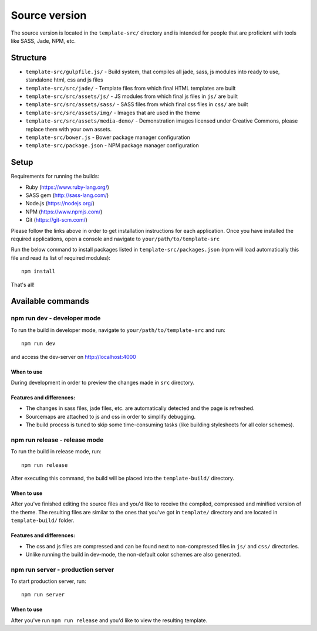 .. _source_version:

Source version
==============
The source version is located in the ``template-src/`` directory and is intended
for people that are proficient with tools like SASS, Jade, NPM, etc.

Structure
---------

* ``template-src/gulpfile.js/`` - Build system, that compiles all jade, sass, js modules into ready to use, standalone html, css and js files
* ``template-src/src/jade/`` - Template files from which final HTML templates are built
* ``template-src/src/assets/js/`` - JS modules from which final js files in ``js/`` are built
* ``template-src/src/assets/sass/`` - SASS files from which final css files in ``css/`` are built
* ``template-src/src/assets/img/`` - Images that are used in the theme
* ``template-src/src/assets/media-demo/`` - Demonstration images licensed under Creative Commons, please replace them with your own assets.
* ``template-src/bower.js`` - Bower package manager configuration
* ``template-src/package.json`` - NPM package manager configuration

Setup
-----

Requirements for running the builds:

* Ruby (https://www.ruby-lang.org/)
* SASS gem (http://sass-lang.com/)
* Node.js (https://nodejs.org/)
* NPM (https://www.npmjs.com/)
* Git (https://git-scm.com/)

Please follow the links above in order to get installation instructions for each application.
Once you have installed the required applications, open a console and navigate to ``your/path/to/template-src``

Run the below command to install packages listed in ``template-src/packages.json`` (npm will load automatically this file
and read its list of required modules)::

    npm install

That's all!

Available commands
------------------

npm run dev - developer mode
~~~~~~~~~~~~~~~~~~~~~~~~~~~~~~~

To run the build in developer mode, navigate to ``your/path/to/template-src``
and run::

    npm run dev

and access the dev-server on http://localhost:4000

When to use
***********
During development in order to preview the changes made in ``src`` directory.

Features and differences:
*************************

* The changes in sass files, jade files, etc. are automatically detected and the page is refreshed.
* Sourcemaps are attached to js and css in order to simplify debugging.
* The build process is tuned to skip some time-consuming tasks (like building stylesheets for all color schemes).

npm run release - release mode
~~~~~~~~~~~~~~~~~~~~~~~~~~~~~~~~~

To run the build in release mode, run::

    npm run release

After executing this command, the build will be placed into the ``template-build/`` directory.

When to use
***********
After you've finished editing the source files and you'd like to receive the compiled, compressed and minified
version of the theme. The resulting files are similar to the ones that you've got in ``template/`` directory
and are located in ``template-build/`` folder.

Features and differences:
*************************

* The css and js files are compressed and can be found next to non-compressed files in ``js/`` and ``css/`` directories.
* Unlike running the build in dev-mode, the non-default color schemes are also generated.

npm run server - production server
~~~~~~~~~~~~~~~~~~~~~~~~~~~~~~~

To start production server, run::

    npm run server

When to use
***********
After you've run ``npm run release`` and you'd like to view the resulting template.

.. _gulp: http://gulpjs.com/
